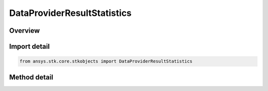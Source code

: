 DataProviderResultStatistics
============================

.. py:class:: ansys.stk.core.stkobjects.DataProviderResultStatistics

   Class used to compute statistics and time varying extremum on data provider result data sets.

.. py:currentmodule:: DataProviderResultStatistics

Overview
--------

.. tab-set::

    .. tab-item:: Methods
        
        .. list-table::
            :header-rows: 0
            :widths: auto

            * - :py:attr:`~ansys.stk.core.stkobjects.DataProviderResultStatistics.compute_statistic`
              - Compute the requested statistic for the data set.
            * - :py:attr:`~ansys.stk.core.stkobjects.DataProviderResultStatistics.compute_time_varying_extremum`
              - Compute the requested time varying extremum for the data set.
            * - :py:attr:`~ansys.stk.core.stkobjects.DataProviderResultStatistics.is_statistic_available`
              - Is the supplied statistic available for the data?
            * - :py:attr:`~ansys.stk.core.stkobjects.DataProviderResultStatistics.is_time_varying_extremum_available`
              - Is the supplied time varying extremum available for the data?


Import detail
-------------

.. code-block:: python

    from ansys.stk.core.stkobjects import DataProviderResultStatistics



Method detail
-------------

.. py:method:: compute_statistic(self, statistic: STATISTIC_TYPE) -> DataProviderResultStatisticResult
    :canonical: ansys.stk.core.stkobjects.DataProviderResultStatistics.compute_statistic

    Compute the requested statistic for the data set.

    :Parameters:

    **statistic** : :obj:`~STATISTIC_TYPE`

    :Returns:

        :obj:`~DataProviderResultStatisticResult`

.. py:method:: compute_time_varying_extremum(self, time_var_extremum: TIME_VARYING_EXTREMUM) -> DataProviderResultTimeVaryingExtremumResult
    :canonical: ansys.stk.core.stkobjects.DataProviderResultStatistics.compute_time_varying_extremum

    Compute the requested time varying extremum for the data set.

    :Parameters:

    **time_var_extremum** : :obj:`~TIME_VARYING_EXTREMUM`

    :Returns:

        :obj:`~DataProviderResultTimeVaryingExtremumResult`

.. py:method:: is_statistic_available(self, statistic: STATISTIC_TYPE) -> bool
    :canonical: ansys.stk.core.stkobjects.DataProviderResultStatistics.is_statistic_available

    Is the supplied statistic available for the data?

    :Parameters:

    **statistic** : :obj:`~STATISTIC_TYPE`

    :Returns:

        :obj:`~bool`

.. py:method:: is_time_varying_extremum_available(self, time_var_extremum: TIME_VARYING_EXTREMUM) -> bool
    :canonical: ansys.stk.core.stkobjects.DataProviderResultStatistics.is_time_varying_extremum_available

    Is the supplied time varying extremum available for the data?

    :Parameters:

    **time_var_extremum** : :obj:`~TIME_VARYING_EXTREMUM`

    :Returns:

        :obj:`~bool`

